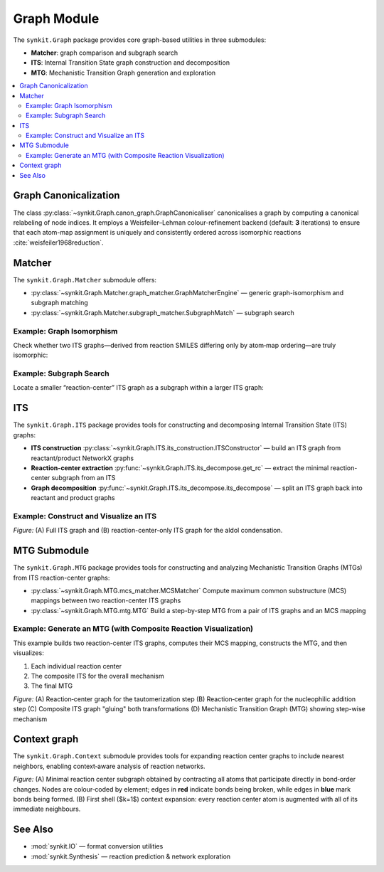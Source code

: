 Graph Module
============

The ``synkit.Graph`` package provides core graph-based utilities in three submodules:

- **Matcher**: graph comparison and subgraph search  
- **ITS**: Internal Transition State graph construction and decomposition  
- **MTG**: Mechanistic Transition Graph generation and exploration  

.. contents::
   :local:
   :depth: 2

Graph Canonicalization
----------------------

The class :py:class:`~synkit.Graph.canon_graph.GraphCanonicaliser` canonicalises a graph by computing a canonical relabeling of node indices. It employs a Weisfeiler–Lehman colour-refinement backend (default: **3** iterations) to ensure that each atom-map assignment is uniquely and consistently ordered across isomorphic reactions :cite:`weisfeiler1968reduction`.

.. code-block:: python
   :caption: Canonicalising an ITS graph
   :linenos:

   from synkit.IO import rsmi_to_its
   from synkit.Graph.canon_graph import GraphCanonicaliser
   from synkit.Graph.matcher.graph_matcher import GraphMatcherEngine

   canon = GraphCanonicaliser(backend='wl', wl_iterations=3)
   rsmi = (
       '[CH3:1][CH:2]=[O:3].'
       '[CH:4]([H:7])([H:8])[CH:5]=[O:6]>>'
       '[CH3:1][CH:2]=[CH:4][CH:5]=[O:6].'
       '[O:3]([H:7])([H:8])'
   )
   its_graph      = rsmi_to_its(rsmi)
   canon_graph    = canon.canonicalise_graph(its_graph).canonical_graph
   print(its_graph == canon_graph)               # False

   gm = GraphMatcherEngine(backend='nx')
   print(gm.isomorphic(its_graph, canon_graph))   # True

Matcher
-------

The ``synkit.Graph.Matcher`` submodule offers:

- :py:class:`~synkit.Graph.Matcher.graph_matcher.GraphMatcherEngine` — generic graph-isomorphism and subgraph matching  
- :py:class:`~synkit.Graph.Matcher.subgraph_matcher.SubgraphMatch` — subgraph search  

Example: Graph Isomorphism
~~~~~~~~~~~~~~~~~~~~~~~~~~

Check whether two ITS graphs—derived from reaction SMILES differing only by atom‐map ordering—are truly isomorphic:

.. code-block:: python
   :caption: Full-graph isomorphism check with GraphMatcherEngine
   :linenos:

   from synkit.IO import rsmi_to_its
   from synkit.Graph.Matcher.graph_matcher import GraphMatcherEngine

   # Two reaction SMILES with permuted atom-map labels
   rsmi_1 = (
       '[CH3:1][C:2](=[O:3])[OH:4].[CH3:5][OH:6]'
       '>>'
       '[CH3:1][C:2](=[O:3])[O:6][CH3:5].[OH2:4]'
   )
   rsmi_2 = (
       '[CH3:5][C:1](=[O:2])[OH:3].[CH3:6][OH:4]'
       '>>'
       '[CH3:5][C:1](=[O:2])[O:4][CH3:6].[OH2:3]'
   )

   # Build ITS graphs
   its_1 = rsmi_to_its(rsmi_1)
   its_2 = rsmi_to_its(rsmi_2)

   # Initialize the matcher, comparing element, charge, and bond order
   gm = GraphMatcherEngine(
       backend='nx',
       node_attrs=['element', 'charge'],
       edge_attrs=['order']
   )

   # Test isomorphism
   are_isomorphic = gm.isomorphic(its_1, its_2)
   print(are_isomorphic)  # True — they differ only by map labels


Example: Subgraph Search
~~~~~~~~~~~~~~~~~~~~~~~~

Locate a smaller “reaction-center” ITS graph as a subgraph within a larger ITS graph:

.. code-block:: python
   :caption: Reaction-center subgraph isomorphism with SubgraphMatch
   :linenos:

   from synkit.IO import rsmi_to_its
   from synkit.Graph.Matcher.subgraph_matcher import SubgraphMatch

   # Core ITS graph of the first reaction
   core_its = rsmi_to_its(
      '[CH3:1][C:2](=[O:3])[OH:4]>>[CH3:1][C:2](=[O:3])[O:6][CH3:5]',
      core=True
   )

   # Full ITS graph of a second reaction
   full_its = rsmi_to_its(
      '[CH3:5][C:1](=[O:2])[OH:3]>>[CH3:5][C:1](=[O:2])[O:4][CH3:6]'
   )

   # Initialize subgraph search engine
   sub_search = SubgraphMatch(
      
   )

   # Check if core_its is contained within full_its
   found = sub_search.subgraph_isomorphism(core_its, full_its)
   print(found)  # True — the reaction center is present as a subgraph


ITS
---

The ``synkit.Graph.ITS`` package provides tools for constructing and decomposing Internal Transition State (ITS) graphs:

- **ITS construction**  
  :py:class:`~synkit.Graph.ITS.its_construction.ITSConstructor` — build an ITS graph from reactant/product NetworkX graphs  
- **Reaction-center extraction**  
  :py:func:`~synkit.Graph.ITS.its_decompose.get_rc` — extract the minimal reaction-center subgraph from an ITS  
- **Graph decomposition**  
  :py:func:`~synkit.Graph.ITS.its_decompose.its_decompose` — split an ITS graph back into reactant and product graphs  

Example: Construct and Visualize an ITS
~~~~~~~~~~~~~~~~~~~~~~~~~~~~~~~~~~~~~~~

.. code-block:: python
   :caption: Building, extracting the center, and plotting an ITS graph
   :linenos:

   from synkit.IO.chem_converter import rsmi_to_graph
   from synkit.Graph.ITS.its_construction import ITSConstruction
   from synkit.Graph.ITS.its_decompose import get_rc, its_decompose
   from synkit.Vis import GraphVisualizer
   import matplotlib.pyplot as plt

   # Parse the reaction SMILES into reactant and product graphs
   rsmi = (
       '[CH3:1][CH:2]=[O:3].'
       '[CH:4]([H:7])([H:8])[CH:5]=[O:6]'
       '>>'
       '[CH3:1][CH:2]=[CH:4][CH:5]=[O:6].'
       '[O:3]([H:7])([H:8])'
   )
   react_graph, prod_graph = rsmi_to_graph(rsmi)

   # Build the full ITS graph
   its_graph = ITSConstruction().ITSGraph(react_graph, prod_graph)

   # Extract the reaction-center subgraph
   reaction_center = get_rc(its_graph)

   # Visualize both side by side
   vis = GraphVisualizer()
   fig, axes = plt.subplots(1, 2, figsize=(14, 6))
   vis.plot_its(its_graph, axes[0], use_edge_color=True, title='A. Full ITS Graph')
   vis.plot_its(reaction_center, axes[1], use_edge_color=True, title='B. Reaction Center')
   plt.show()

.. container:: figure

   .. image:: ./figures/aldol_its.png
      :alt: ITS graph and reaction-center of aldol condensation
      :align: center
      :width: 600px

   *Figure:* (A) Full ITS graph and (B) reaction-center-only ITS graph for the aldol condensation.


MTG Submodule
-------------

The ``synkit.Graph.MTG`` package provides tools for constructing and analyzing Mechanistic Transition Graphs (MTGs) from ITS reaction-center graphs:

- :py:class:`~synkit.Graph.MTG.mcs_matcher.MCSMatcher`  
  Compute maximum common substructure (MCS) mappings between two reaction-center ITS graphs  
- :py:class:`~synkit.Graph.MTG.mtg.MTG`  
  Build a step-by-step MTG from a pair of ITS graphs and an MCS mapping  

Example: Generate an MTG (with Composite Reaction Visualization)
~~~~~~~~~~~~~~~~~~~~~~~~~~~~~~~~~~~~~~~~~~~~~~~~~~~~~~~~~~~~~~~~~

This example builds two reaction-center ITS graphs, computes their MCS mapping, constructs the MTG, and then visualizes:

1. Each individual reaction center  
2. The composite ITS for the overall mechanism  
3. The final MTG  

.. code-block:: python
   :caption: Building and visualizing an MTG with composite ITS
   :linenos:

   from synkit.IO.chem_converter import rsmi_to_its
   from synkit.Graph.MTG.mcs_matcher import MCSMatcher
   from synkit.Graph.MTG.mtg import MTG
   from synkit.Graph import clean_graph_keep_largest_component
   from synkit.Vis import GraphVisualizer
   import matplotlib.pyplot as plt

   # 1) Define two related reaction SMILES and build their reaction-center ITS graphs
   rsmi_list = [
      '[CH:4]([H:7])([H:8])[CH:5]=[O:6]>>[CH:4]([H:8])=[CH:5][O:6]([H:7])',  # tautomerization
      '[CH3:1][C:2]=[O:3].[CH:4]([H:8])=[CH:5][O:6]([H:7])>>'
      '[CH3:1][C:2]([O:3][H:7])[CH:4]([H:8])[CH:5]=[O:6]'                     # nucleophilic addition
   ]
   rc_graphs = [rsmi_to_its(r, core=True) for r in rsmi_list]

   # 2) Find MCS mapping between the two ITS graphs
   mcs = MCSMatcher(node_label_names=['element', 'charge'], edge_attribute='order')
   mcs.find_rc_mapping(rc_graphs[0], rc_graphs[1], mcs=True)
   mapping = mcs.get_mappings()[0]

   # 3) Build the Mechanistic Transition Graph (MTG)
   mtg = MTG(rc_graphs[0], rc_graphs[1], mapping)
   mtg_graph = mtg.get_graph()

   # 4) Also build the composite ITS by directly gluing the two RC graphs
   its_composite = clean_graph_keep_largest_component(mtg_graph)


   # 5) Visualize all four graphs: two RCs, the composite ITS, and the MTG
   fig, axes = plt.subplots(2, 2, figsize=(14, 6))
   vis = GraphVisualizer()

   vis.plot_its(rc_graphs[0], axes[0, 0], use_edge_color=True, title='A. Tautomerization RC')
   vis.plot_its(rc_graphs[1], axes[0, 1], use_edge_color=True, title='B. Nucleophilic Addition RC')
   vis.plot_its(its_composite, axes[1, 0], use_edge_color=True, title='C. Composite ITS')
   vis.plot_its(mtg_graph, axes[1, 1], use_edge_color=True, title='D. Mechanistic TG', og=True)

   plt.tight_layout()
   plt.show()


.. container:: figure

   .. image:: ./figures/mtg.png
      :alt: Composite ITS and MTG visualization
      :align: center
      :width: 1000px

   *Figure:*  
   (A) Reaction‐center graph for the tautomerization step  
   (B) Reaction‐center graph for the nucleophilic addition step  
   (C) Composite ITS graph "gluing" both transformations  
   (D) Mechanistic Transition Graph (MTG) showing step-wise mechanism  

Context graph
-------------

The ``synkit.Graph.Context`` submodule provides tools for expanding reaction center graphs to include nearest neighbors, enabling context‑aware analysis of reaction networks.

.. code-block:: python
   :caption: Context graph expansion example
   :linenos:

   from synkit.IO import rsmi_to_its
   from synkit.Graph.Context.radius_expand import RadiusExpand
   from synkit.Vis.graph_visualizer import GraphVisualizer

   smart = (
       '[CH3:1][O:2][C:3](=[O:4])[CH:5]([CH2:6][CH2:7][CH2:8][CH2:9]'
       '[NH:10][C:11](=[O:12])[O:13][CH2:14][c:15]1[cH:16][cH:17]'
       '[cH:18][cH:19][cH:20]1)[NH:21][C:22](=[O:23])[NH:24][c:25]1'
       '[cH:26][c:27]([O:28][CH3:29])[cH:30][c:31]([C:32]([CH3:33])'
       '([CH3:34])[CH3:35])[c:36]1[OH:37].[OH:38][H:39]>>'
       '[C:11](=[O:12])([O:13][CH2:14][c:15]1[cH:16][cH:17][cH:18]'
       '[cH:19][cH:20]1)[OH:38].[CH3:1][O:2][C:3](=[O:4])[CH:5]'
       '([CH2:6][CH2:7][CH2:8][CH2:9][NH:10][H:39])[NH:21][C:22]'
       '(=[O:23])[NH:24][c:25]1[cH:26][c:27]([O:28][CH3:29])[cH:30]'
       '[c:31]([C:32]([CH3:33])([CH3:34])[CH3:35])[c:36]1[OH:37]'
   )
   its = rsmi_to_its(smart)
   rc  = rsmi_to_its(smart, core=True)
   exp = RadiusExpand()
   k1  = exp.extract_k(its, n_knn=1)

   gv = GraphVisualizer()
   gv.visualize_its_grid([rc, k1])

.. container:: figure

   .. image:: ./figures/context.png
      :alt: Context graph expansion example
      :align: center
      :width: 1000px

   *Figure:*  
   (A) Minimal reaction center subgraph obtained by contracting all atoms that participate directly in bond‑order changes.  
   Nodes are colour‑coded by element; edges in **red** indicate bonds being broken, while edges in **blue** mark bonds being formed.  
   (B) First shell ($k=1$) context expansion: every reaction center atom is augmented with all of its immediate neighbours.


See Also
--------

- :mod:`synkit.IO` — format conversion utilities  
- :mod:`synkit.Synthesis` — reaction prediction & network exploration  

